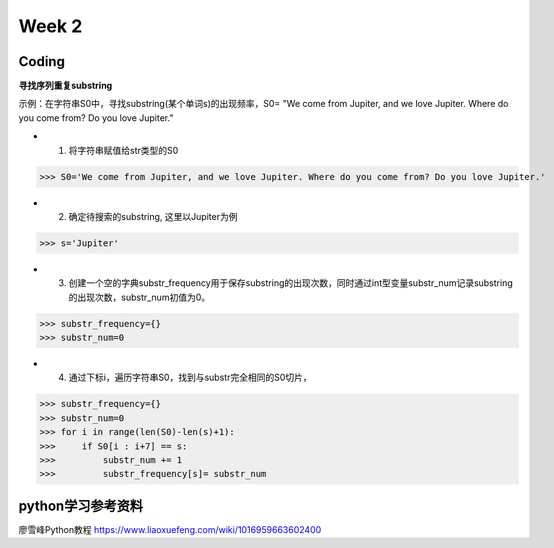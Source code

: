 Week 2
=====
Coding
------------
**寻找序列重复substring**

示例：在字符串S0中，寻找substring(某个单词s)的出现频率，S0= "We come from Jupiter, and we love Jupiter. Where do you come from? Do you love Jupiter."

* 1. 将字符串赋值给str类型的S0

>>> S0='We come from Jupiter, and we love Jupiter. Where do you come from? Do you love Jupiter.'

* 2. 确定待搜索的substring, 这里以Jupiter为例

>>> s='Jupiter'

* 3. 创建一个空的字典substr_frequency用于保存substring的出现次数，同时通过int型变量substr_num记录substring的出现次数，substr_num初值为0。

>>> substr_frequency={}
>>> substr_num=0

* 4. 通过下标i，遍历字符串S0，找到与substr完全相同的S0切片，

>>> substr_frequency={}
>>> substr_num=0
>>> for i in range(len(S0)-len(s)+1):
>>>     if S0[i : i+7] == s:    
>>>         substr_num += 1
>>>         substr_frequency[s]= substr_num


python学习参考资料
-------------
廖雪峰Python教程 https://www.liaoxuefeng.com/wiki/1016959663602400 
